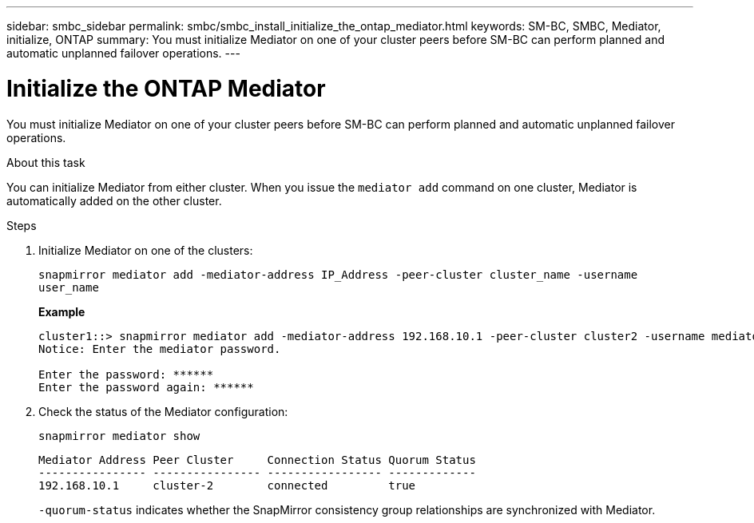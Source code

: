 ---
sidebar: smbc_sidebar
permalink: smbc/smbc_install_initialize_the_ontap_mediator.html
keywords: SM-BC, SMBC, Mediator, initialize, ONTAP 
summary: You must initialize Mediator on one of your cluster peers before SM-BC can perform planned and automatic unplanned failover operations.
---

= Initialize the ONTAP Mediator
:hardbreaks:
:nofooter:
:icons: font
:linkattrs:
:imagesdir: ../media/

[.lead]
You must initialize Mediator on one of your cluster peers before SM-BC can perform planned and automatic unplanned failover operations.

.About this task

You can initialize Mediator from either cluster. When you issue the `mediator add` command on one cluster, Mediator is automatically added on the other cluster.

.Steps

. Initialize Mediator on one of the clusters:
+
`snapmirror mediator add -mediator-address IP_Address -peer-cluster cluster_name -username user_name`
+
*Example*
+
....
cluster1::> snapmirror mediator add -mediator-address 192.168.10.1 -peer-cluster cluster2 -username mediatoradmin
Notice: Enter the mediator password.

Enter the password: ******
Enter the password again: ******
....

. Check the status of the Mediator configuration:
+
`snapmirror mediator show`
+
....
Mediator Address Peer Cluster     Connection Status Quorum Status
---------------- ---------------- ----------------- -------------
192.168.10.1     cluster-2        connected         true
....
+
`-quorum-status` indicates whether the SnapMirror consistency group relationships are synchronized with Mediator.
